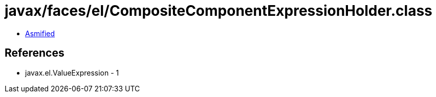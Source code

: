 = javax/faces/el/CompositeComponentExpressionHolder.class

 - link:CompositeComponentExpressionHolder-asmified.java[Asmified]

== References

 - javax.el.ValueExpression - 1
